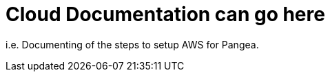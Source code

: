 
Cloud Documentation can go here
================================

[role='lead']
i.e. Documenting of the steps to setup AWS for Pangea.